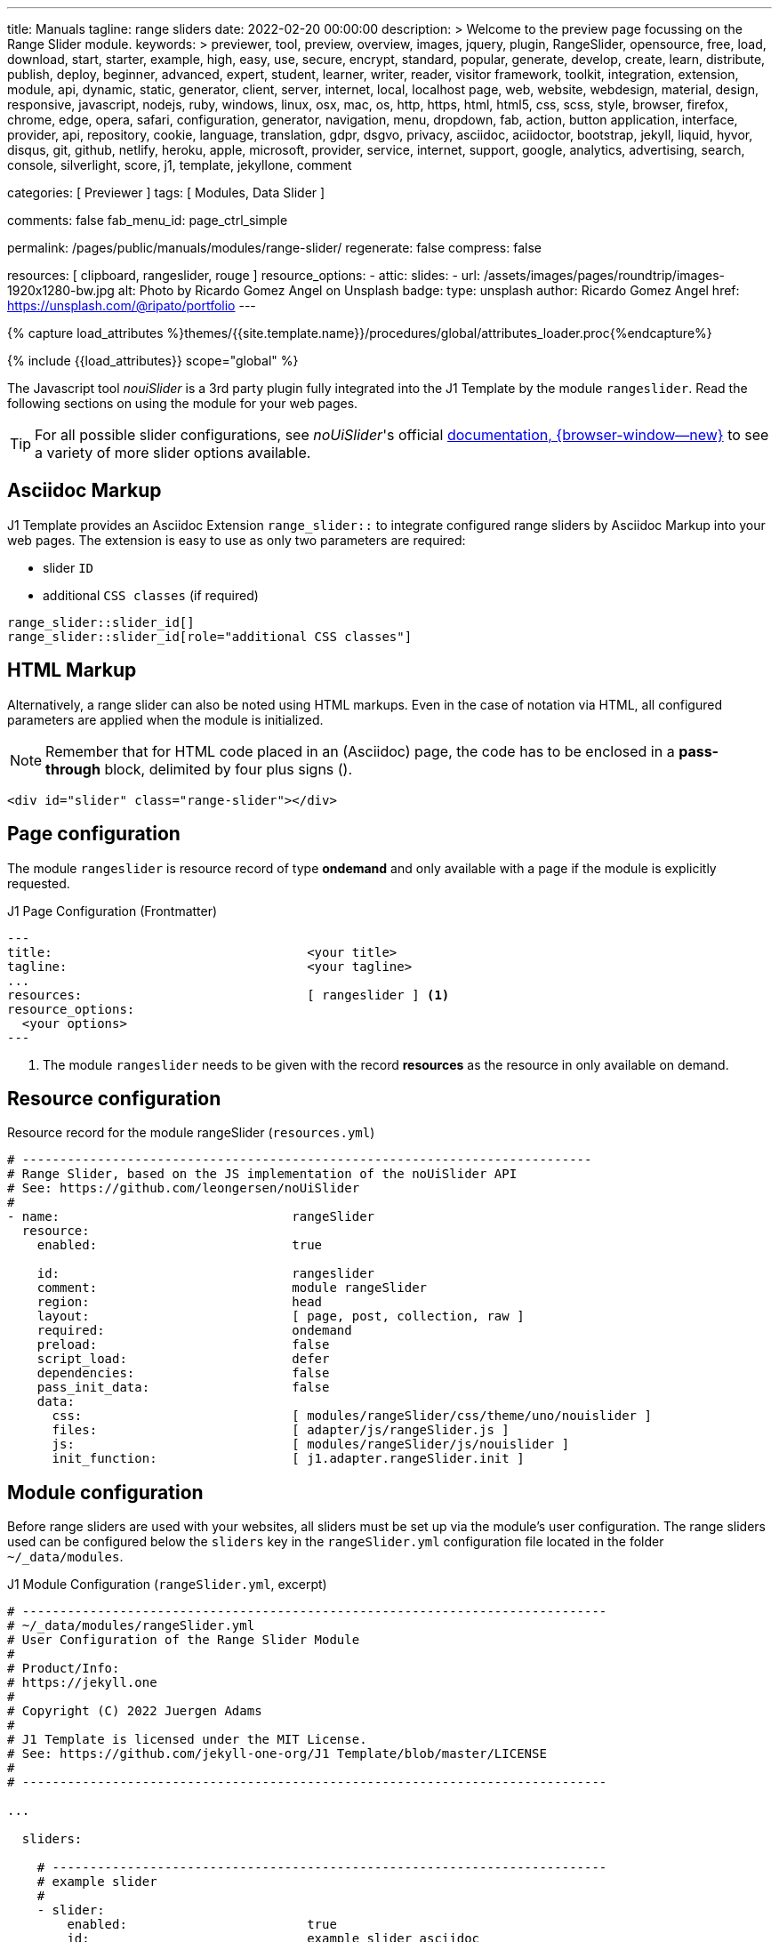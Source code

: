 ---
title:                                  Manuals
tagline:                                range sliders
date:                                   2022-02-20 00:00:00
description: >
                                        Welcome to the preview page focussing on the Range Slider
                                        module.
keywords: >
                                        previewer, tool, preview, overview, images, jquery, plugin,
                                        RangeSlider,
                                        opensource, free, load, download, start, starter, example,
                                        high, easy, use, secure, encrypt, standard, popular,
                                        generate, develop, create, learn, distribute, publish, deploy,
                                        beginner, advanced, expert, student, learner, writer, reader, visitor
                                        framework, toolkit, integration, extension, module, api,
                                        dynamic, static, generator, client, server, internet, local, localhost
                                        page, web, website, webdesign, material, design, responsive,
                                        javascript, nodejs, ruby, windows, linux, osx, mac, os,
                                        http, https, html, html5, css, scss, style,
                                        browser, firefox, chrome, edge, opera, safari,
                                        configuration, generator, navigation, menu, dropdown, fab, action, button
                                        application, interface, provider, api, repository,
                                        cookie, language, translation, gdpr, dsgvo, privacy,
                                        asciidoc, aciidoctor, bootstrap, jekyll, liquid,
                                        hyvor, disqus, git, github, netlify, heroku, apple, microsoft,
                                        provider, service, internet, support,
                                        google, analytics, advertising, search, console, silverlight, score,
                                        j1, template, jekyllone, comment

categories:                             [ Previewer ]
tags:                                   [ Modules, Data Slider ]

comments:                               false
fab_menu_id:                            page_ctrl_simple

permalink:                              /pages/public/manuals/modules/range-slider/
regenerate:                             false
compress:                               false

resources:                              [ clipboard, rangeslider, rouge ]
resource_options:
  - attic:
      slides:
        - url:                          /assets/images/pages/roundtrip/images-1920x1280-bw.jpg
          alt:                          Photo by Ricardo Gomez Angel on Unsplash
          badge:
            type:                       unsplash
            author:                     Ricardo Gomez Angel
            href:                       https://unsplash.com/@ripato/portfolio
---

// Page Initializer
// =============================================================================
// Enable the Liquid Preprocessor
:page-liquid:

// Set (local) page attributes here
// -----------------------------------------------------------------------------
// :page--attr:                         <attr-value>
:noui-slider--documentation:            https://refreshless.com/nouislider/


//  Load Liquid procedures
// -----------------------------------------------------------------------------
{% capture load_attributes %}themes/{{site.template.name}}/procedures/global/attributes_loader.proc{%endcapture%}

// Load page attributes
// -----------------------------------------------------------------------------
{% include {{load_attributes}} scope="global" %}

// Page content
// ~~~~~~~~~~~~~~~~~~~~~~~~~~~~~~~~~~~~~~~~~~~~~~~~~~~~~~~~~~~~~~~~~~~~~~~~~~~~~
// See: https://materializecss.com/range.html
// See: https://refreshless.com/nouislider/

// Include sub-documents (if any)
// -----------------------------------------------------------------------------

The Javascript tool _nouiSlider_ is a 3rd party plugin fully integrated into
the J1 Template by the module `rangeslider`. Read the following sections on
using the module for your web pages.

TIP: For all possible slider configurations, see __noUiSlider__'s official
link:{noui-slider--documentation}[documentation, {browser-window--new}]
to see a variety of more slider options available.

== Asciidoc Markup

J1 Template provides an Asciidoc Extension `range_slider::` to integrate
configured range sliders by Asciidoc Markup into your web pages. The
extension is easy to use as only two parameters are required:

* slider `ID`
* additional `CSS classes` (if required)

[source, no_template, role="noclip"]
----
range_slider::slider_id[]
range_slider::slider_id[role="additional CSS classes"]
----

== HTML Markup

Alternatively, a range slider can also be noted using HTML markups. Even
in the case of notation via HTML, all configured parameters are applied
when the module is initialized.

NOTE: Remember that for HTML code placed in an (Asciidoc) page, the code
has to be enclosed in a *pass-through* block, delimited by four plus
signs (++++).

[source, no_template, role="noclip"]
----
<div id="slider" class="range-slider"></div>
----

== Page configuration

The module `rangeslider` is resource record of type *ondemand* and only
available with a page if the module is explicitly requested.

.J1 Page Configuration (Frontmatter)
[source, no_template, role="noclip"]
----
---
title:                                  <your title>
tagline:                                <your tagline>
...
resources:                              [ rangeslider ] <1>
resource_options:
  <your options>
---
----
<1> The module `rangeslider` needs to be given with the record *resources*
as the resource in only available on demand.

== Resource configuration

.Resource record for the module rangeSlider (`resources.yml`)
[source, no_template, role="noclip"]
----
# ----------------------------------------------------------------------------
# Range Slider, based on the JS implementation of the noUiSlider API
# See: https://github.com/leongersen/noUiSlider
#
- name:                               rangeSlider
  resource:
    enabled:                          true

    id:                               rangeslider
    comment:                          module rangeSlider
    region:                           head
    layout:                           [ page, post, collection, raw ]
    required:                         ondemand
    preload:                          false
    script_load:                      defer
    dependencies:                     false
    pass_init_data:                   false
    data:
      css:                            [ modules/rangeSlider/css/theme/uno/nouislider ]
      files:                          [ adapter/js/rangeSlider.js ]
      js:                             [ modules/rangeSlider/js/nouislider ]
      init_function:                  [ j1.adapter.rangeSlider.init ]
----

== Module configuration

Before range sliders are used with your websites, all sliders must be set up
via the module's user configuration. The range sliders used can be configured
below the `sliders` key in the `rangeSlider.yml` configuration file located
in the folder `~/_data/modules`.

.J1 Module Configuration (`rangeSlider.yml`, excerpt)
[source, no_template, role="noclip"]
----
# ------------------------------------------------------------------------------
# ~/_data/modules/rangeSlider.yml
# User Configuration of the Range Slider Module
#
# Product/Info:
# https://jekyll.one
#
# Copyright (C) 2022 Juergen Adams
#
# J1 Template is licensed under the MIT License.
# See: https://github.com/jekyll-one-org/J1 Template/blob/master/LICENSE
#
# ------------------------------------------------------------------------------

...

  sliders:

    # --------------------------------------------------------------------------
    # example slider
    #
    - slider:
        enabled:                        true
        id:                             example_slider_asciidoc

        options:
          title:                        "Title of the Example Slider"
          label:                        "Example Slider, range: [5,50], start at: 25, step: 5"
          start:                        25
          step:                         5
          range:
            min:                        5
            max:                        50

    # --------------------------------------------------------------------------
    # example slider (controled)
    #
    - slider:
        enabled:                        true
        id:                             example_slider_html

        options:
          title:                        "Title of the Example Slider (controlled)"
          label:                        "Example Slider, range: [5,50], start at: 25, step: 5"
          start:                        25
          step:                         5
          range:
            min:                        5
            max:                        50

----

== Examples

The following examples show identical sliders but in *different* configurations.
Once noted using the built-in Asciidoc extension, the other uses native HTML
markup. The example using <<HTML Markup>> is a bit more complex as Javascript
is used to control the slider (reset button).

WARNING: Do not use the *identical* slider *ids* on the same page. Duplicate
ids on the same page will cause the module initialization to fail and result
in *no* sliders being usable.

=== Asciidoc Markup

The slider's notation using Asciidoc may be completely sufficient for
simple user interfaces. Remember that evaluating the slider's values requires
always a *Javascript* interface to react to the values changed by the slider.

[[module-configuration-asciidoc]]
==== Module configuration

[source, no_template]
----
# ------------------------------------------------------------------------------
# Example Slider
#
- slider:
    enabled:                        true
    id:                             example_slider_asciidoc

    options:
      title:                        "Title of the Example Slider"
      label:                        "Example Slider, range: [5,50], start at: 25, step: 5"
      start:                        25
      step:                         5
      range:
        min:                        5
        max:                        50
----

[[markup-asciidoc]]
==== Markup

[source, no_template]
----
range_slider::example_slider_asciidoc[role="mt-5 mb-5"]
----

[[rendered-slider-asiidoc]]
==== Rendered Slider

See the rendered slider below (ID: `example_slider_asciidoc`) based on the
Asciidoc Markup using the extension `range_slider::`:

range_slider::example_slider_asciidoc[role="mt-5 mb-6"]

=== HTML Markup

The slider's notation using Asciidoc is sufficient for simple user interfaces.
For more complex user interfaces it is recommended to use HTML markups. The
following example implements a slider and a control button to reset the
slider to the *defaults* value.

[[module-configuration-html]]
==== Module configuration

[source, no_template]
----
# --------------------------------------------------------------------------
# example slider (controlled)
#
- slider:
    enabled:                        true
    id:                             example_slider_html

    options:
      title:                        "Title of the Example Slider (controlled)"
      label:                        "Example Slider, range: [5,50], start at: 25, step: 5"
      start:                        25
      step:                         5
      range:
        min:                        5
        max:                        50
        max:                        50
----

[[markup-html]]
==== Markup

[source, html]
----
<div id="example_slider_html" class="range-slider mt-5 mb-5"></div>

<button type="button" name="reset-example-defaults"
  class="btn btn-flex btn-primary mt-3"
  aria-label="Reset Button"
  style="min-width: 12rem">
  <i class="mdi mdi-close mdi-24px mr-1"></i>
  Reset Slider
</button>
----

[source, js]
----
<script>
  $(function() {
    var dependencies_met_controlled_slider_finished = setInterval(function() {
      if (j1.adapter.rangeSlider.getState() == 'finished') {
        var controlledSlider = document.getElementById('example_slider_control');
        clearInterval(dependencies_met_controlled_slider_finished);
        controlledSlider.noUiSlider.on('update', function (values, handle) {
          console.log('Current value of the example slider: ' + values[handle]);
        });
        $('button[name="reset-example-defaults"]').on('click', function (e) {
          var default_value = 25;
          console.log('Reset the example slider value to: ' + default_value);
          controlledSlider.noUiSlider.set(default_value);
        });
      } // END if rangeSlider.getState()
    }, 25); // End interval dependencies_met_controlled_slider_finished
  }); // END document ready
</script>
----

[[rendered-slider-html]]
==== Rendered Slider

Find  the rendered slider below (ID: `example_slider_html`) based on the
HTML Markups from above. Additional, a Javascript is used to control (reset)
the slider. Click the button *RESET SLIDER* to reset the slider to the default
value.

TIP: You can monitor the changes on the slider using the *development* console
of your browser.

++++
<div id="example_slider_html" class="range-slider mt-5 mb-5"></div>

<button type="button" name="reset-example-defaults"
  class="btn btn-flex btn-primary mt-3"
  aria-label="Reset Button"
  style="min-width: 12rem">
  <i class="mdi mdi-close mdi-24px mr-1"></i>
  Reset Slider
</button>
++++

++++
<script>
  $(function() {
    var dependencies_met_controlled_slider_finished = setInterval(function() {
      if (j1.adapter.rangeSlider.getState() == 'finished') {
        var controlledSlider = document.getElementById('example_slider_html');
        clearInterval(dependencies_met_controlled_slider_finished);
        controlledSlider.noUiSlider.on('update', function (values, handle) {
          console.log('Current value of the example slider: ' + values[handle]);
        });
        $('button[name="reset-example-defaults"]').on('click', function (e) {
          var default_value = 25;
          console.log('Reset the example slider value to: ' + default_value);
          controlledSlider.noUiSlider.set(default_value);
        });
      } // END if rangeSlider.getState()
    }, 25); // End interval dependencies_met_controlled_slider_finished
  }); // END document ready
</script>
++++

